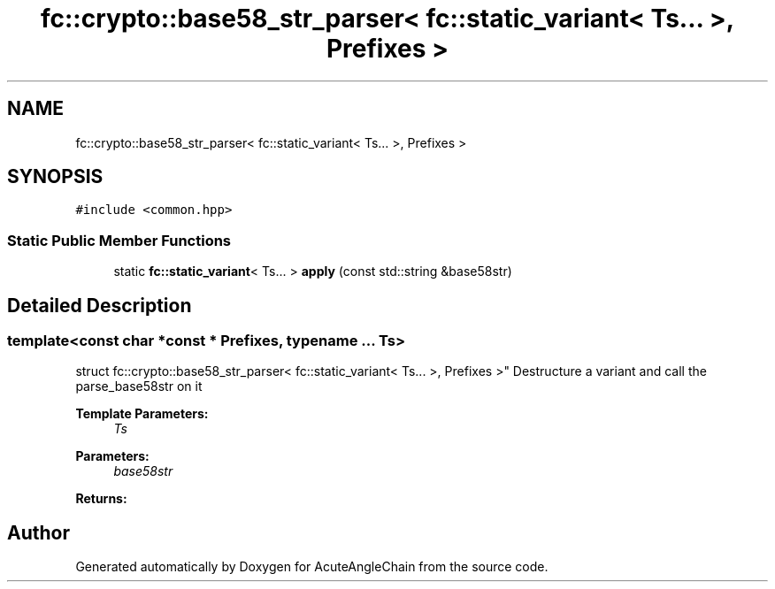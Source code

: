 .TH "fc::crypto::base58_str_parser< fc::static_variant< Ts... >, Prefixes >" 3 "Sun Jun 3 2018" "AcuteAngleChain" \" -*- nroff -*-
.ad l
.nh
.SH NAME
fc::crypto::base58_str_parser< fc::static_variant< Ts... >, Prefixes >
.SH SYNOPSIS
.br
.PP
.PP
\fC#include <common\&.hpp>\fP
.SS "Static Public Member Functions"

.in +1c
.ti -1c
.RI "static \fBfc::static_variant\fP< Ts\&.\&.\&. > \fBapply\fP (const std::string &base58str)"
.br
.in -1c
.SH "Detailed Description"
.PP 

.SS "template<const char *const * Prefixes, typename \&.\&.\&. Ts>
.br
struct fc::crypto::base58_str_parser< fc::static_variant< Ts\&.\&.\&. >, Prefixes >"
Destructure a variant and call the parse_base58str on it 
.PP
\fBTemplate Parameters:\fP
.RS 4
\fITs\fP 
.RE
.PP
\fBParameters:\fP
.RS 4
\fIbase58str\fP 
.RE
.PP
\fBReturns:\fP
.RS 4
.RE
.PP


.SH "Author"
.PP 
Generated automatically by Doxygen for AcuteAngleChain from the source code\&.
